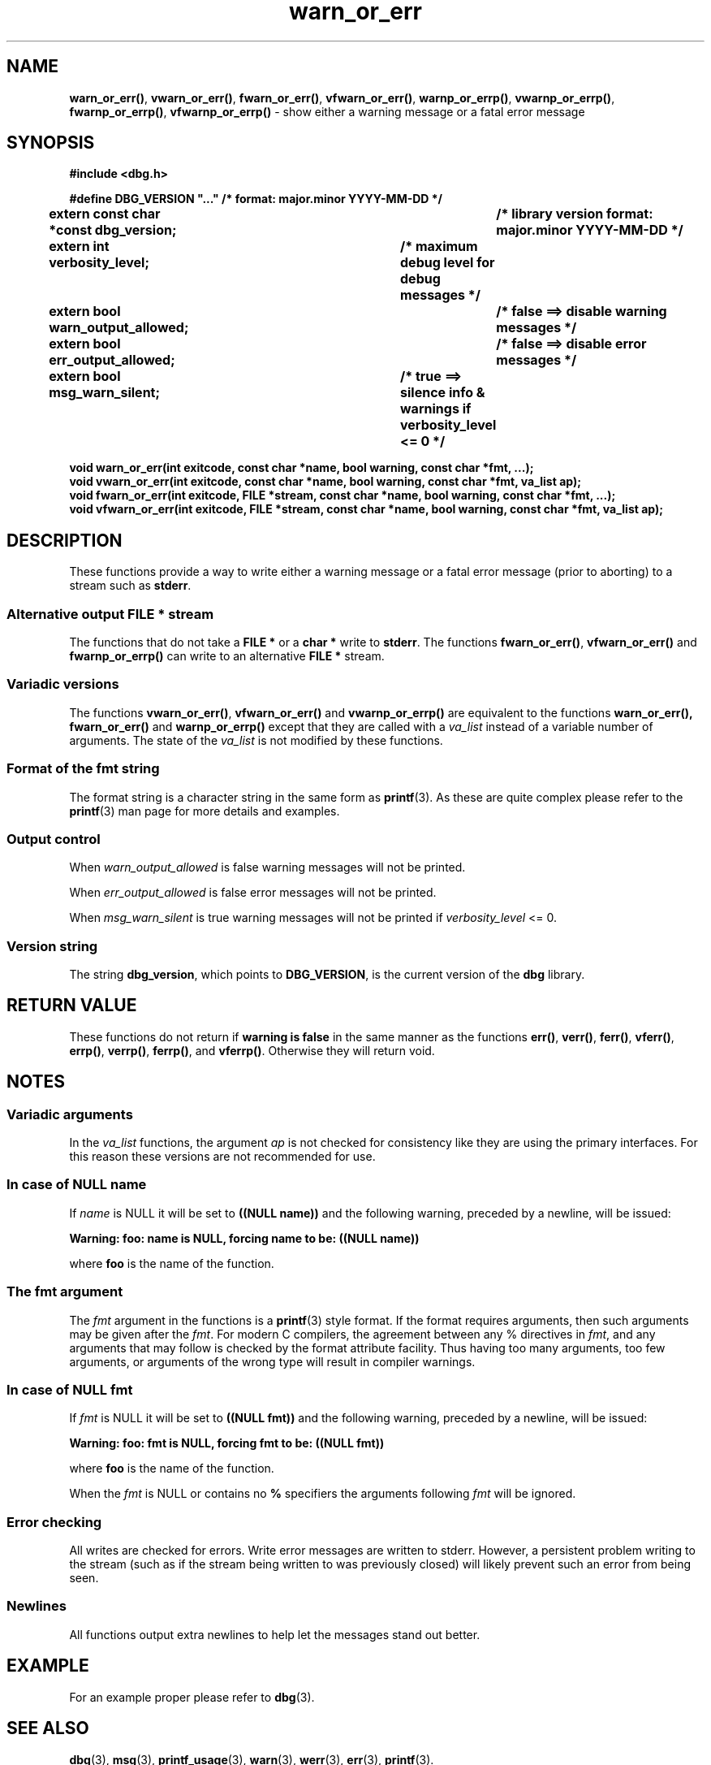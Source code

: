 .\" section 3 man page for warn_or_err
.\"
.\" This man page was first written by Cody Boone Ferguson for the IOCCC
.\" in 2022. The man page is dedicated to Grace Hopper who popularised the
.\" term 'debugging' after a real moth in a mainframe was causing it to
.\" malfunction (the term had already existed but she made it popular
.\" because of actually removing an insect that was causing a malfunction).
.\"
.\" Humour impairment is not virtue nor is it a vice, it's just plain
.\" wrong: almost as wrong as JSON spec mis-features and C++ obfuscation! :-)
.\"
.\" "Share and Enjoy!"
.\"     --  Sirius Cybernetics Corporation Complaints Division, JSON spec department. :-)
.\"
.TH warn_or_err 3 "28 September 2025" "warn_or_err"
.SH NAME
.BR warn_or_err() \|,
.BR vwarn_or_err() \|,
.BR fwarn_or_err() \|,
.BR vfwarn_or_err() \|,
.BR warnp_or_errp() \|,
.BR vwarnp_or_errp() \|,
.BR fwarnp_or_errp() \|,
.B vfwarnp_or_errp()
\- show either a warning message or a fatal error message
.SH SYNOPSIS
\fB#include <dbg.h>\fP
.sp
\fB#define DBG_VERSION "..." /* format: major.minor YYYY-MM-DD */\fP
.br
\fBextern const char *const dbg_version;	/* library version format: major.minor YYYY-MM-DD */\fP
.sp
.B "extern int verbosity_level;		/* maximum debug level for debug messages */"
.br
.B "extern bool warn_output_allowed;		/* false ==> disable warning messages */"
.br
.B "extern bool err_output_allowed;		/* false ==> disable error messages */"
.br
.B "extern bool msg_warn_silent;		/* true ==> silence info & warnings if verbosity_level <= 0 */"
.sp
.B "void warn_or_err(int exitcode, const char *name, bool warning, const char *fmt, ...);"
.br
.B "void vwarn_or_err(int exitcode, const char *name, bool warning, const char *fmt, va_list ap);
.br
.B "void fwarn_or_err(int exitcode, FILE *stream, const char *name, bool warning, const char *fmt, ...);"
.br
.B "void vfwarn_or_err(int exitcode, FILE *stream, const char *name, bool warning, const char *fmt, va_list ap);"
.SH DESCRIPTION
These functions provide a way to write either a warning message or a fatal error message (prior to aborting) to a stream such as
.BR stderr .
.SS Alternative output FILE * stream
The functions that do not take a
.B FILE *
or a
.B char *
write to
.BR stderr .
The functions
.BR fwarn_or_err() \|,
.BR vfwarn_or_err()
and
.BR fwarnp_or_errp()
can write to an alternative
.B FILE *
stream.
.SS Variadic versions
.PP
The functions
.BR vwarn_or_err() \|,
.BR vfwarn_or_err()
and
.BR vwarnp_or_errp()
are equivalent to the functions
.BR warn_or_err(),
.BR fwarn_or_err()
and
.BR warnp_or_errp()
except that they are called with a
.I va_list
instead of a variable number of arguments.
The state of the
.I va_list
is not modified by these functions.
.SS Format of the fmt string
The format string is a character string in the same form as
.BR printf (3).
As these are quite complex please refer to the
.BR printf (3)
man page for more details and examples.
.SS Output control
.PP
When
.I warn_output_allowed
is false warning messages will not be printed.
.sp
When
.I err_output_allowed
is false error messages will not be printed.
.sp
When
.I msg_warn_silent
is true warning messages will not be printed if
.IR verbosity_level
<= 0.
.SS Version string
The string
.BR dbg_version ,
which points to
.BR DBG_VERSION ,
is the current version of the
.B dbg
library.
.SH RETURN VALUE
.PP
These functions do not return if
.B warning is false
in the same manner as the functions
.BR err() \|,
.BR verr() \|,
.BR ferr() \|,
.BR vferr() \|,
.BR errp() \|,
.BR verrp() \|,
.BR ferrp() \|,
and
.BR vferrp() .
Otherwise they will return void.
.SH NOTES
.SS Variadic arguments
In the
.I va_list
functions, the argument
.I ap
is not checked for consistency like they are using the primary interfaces.
For this reason these versions are not recommended for use.
.SS In case of NULL name
If
.I name
is NULL it will be set to
.B "((NULL name))"
and the following warning, preceded by a newline, will be issued:
.sp
.B "Warning: foo: name is NULL, forcing name to be: ((NULL name))"
.sp
where
.B foo
is the name of the function.
.SS The fmt argument
The
.I fmt
argument in the functions is a
.BR printf (3)
style format.
If the format requires arguments, then such arguments may be given after the
.IR fmt .
For modern C compilers, the agreement between any % directives in
.IR fmt ,
and any arguments that may follow is checked by the format attribute facility.
Thus having too many arguments, too few arguments, or arguments of the wrong type will result in compiler warnings.
.SS In case of NULL fmt
If
.I fmt
is NULL it will be set to
.BR "((NULL fmt))"
and the following warning, preceded by a newline, will be issued:
.sp
.BI "Warning: foo: fmt is NULL, forcing fmt to be: ((NULL fmt))"
.sp
where
.B foo
is the name of the function.
.sp
When the
.I fmt
is NULL or contains no
.B %
specifiers the arguments following
.I fmt
will be ignored.
.SS Error checking
All writes are checked for errors.
Write error messages are written to stderr.
However, a persistent problem writing to the stream (such as if the stream being written to was previously closed) will likely prevent such an error from being seen.
.SS Newlines
All functions output extra newlines to help let the messages stand out better.
.SH EXAMPLE
.PP
For an example proper please refer to
.BR dbg (3).
.SH SEE ALSO
.BR dbg (3),
.BR msg (3),
.BR printf_usage (3),
.BR warn (3),
.BR werr (3),
.BR err (3),
.BR printf (3).
.SH HISTORY
The dbg facility was first written by Landon Curt Noll in 1989.
Version 2.0 was developed and tested within the IOCCC mkiocccentry GitHub repo.
